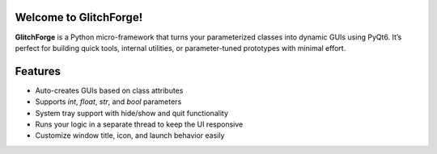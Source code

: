 |python|

.. |python| image:: https://img.shields.io/badge/any_text-%3E%3D3.10-green?label=Python
    :alt: PyPI - Python Version

Welcome to GlitchForge!
====================

**GlitchForge** is a Python micro-framework that turns your parameterized classes into dynamic GUIs using PyQt6. It’s perfect for building quick tools, internal utilities, or parameter-tuned prototypes with minimal effort.

Features
==============

-  Auto-creates GUIs based on class attributes
-  Supports `int`, `float`, `str`, and `bool` parameters
-  System tray support with hide/show and quit functionality
-  Runs your logic in a separate thread to keep the UI responsive
-  Customize window title, icon, and launch behavior easily

